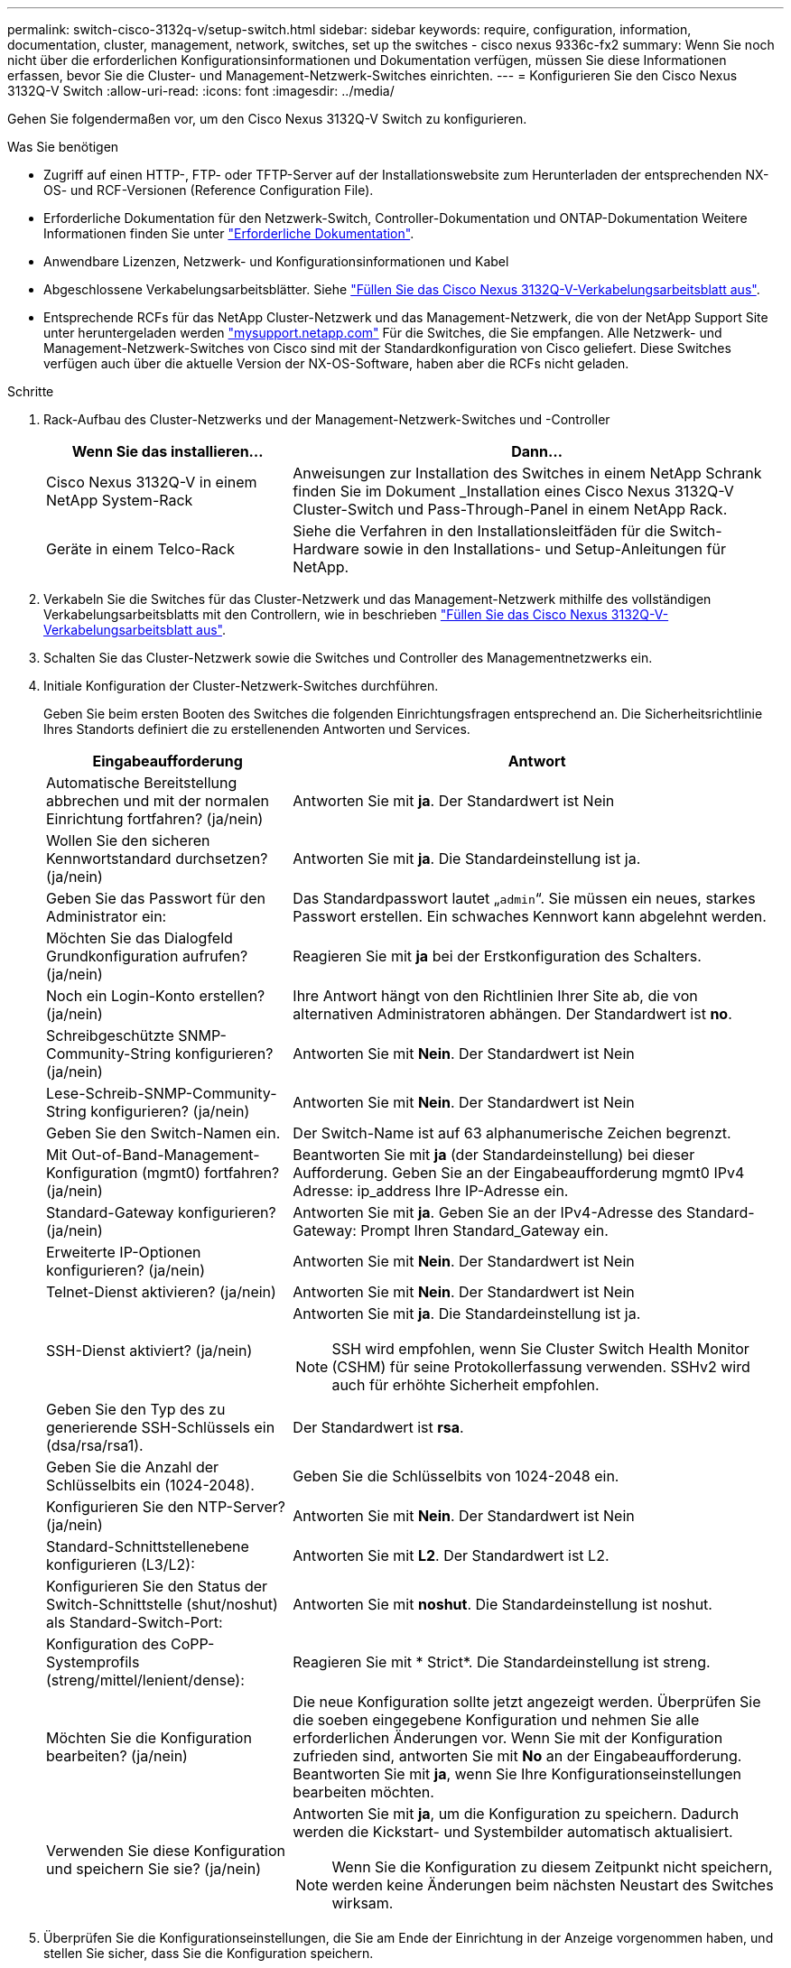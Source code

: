 ---
permalink: switch-cisco-3132q-v/setup-switch.html 
sidebar: sidebar 
keywords: require, configuration, information, documentation, cluster, management, network, switches, set up the switches - cisco nexus 9336c-fx2 
summary: Wenn Sie noch nicht über die erforderlichen Konfigurationsinformationen und Dokumentation verfügen, müssen Sie diese Informationen erfassen, bevor Sie die Cluster- und Management-Netzwerk-Switches einrichten. 
---
= Konfigurieren Sie den Cisco Nexus 3132Q-V Switch
:allow-uri-read: 
:icons: font
:imagesdir: ../media/


[role="lead"]
Gehen Sie folgendermaßen vor, um den Cisco Nexus 3132Q-V Switch zu konfigurieren.

.Was Sie benötigen
* Zugriff auf einen HTTP-, FTP- oder TFTP-Server auf der Installationswebsite zum Herunterladen der entsprechenden NX-OS- und RCF-Versionen (Reference Configuration File).
* Erforderliche Dokumentation für den Netzwerk-Switch, Controller-Dokumentation und ONTAP-Dokumentation Weitere Informationen finden Sie unter link:required-documentation-3132q.html["Erforderliche Dokumentation"].
* Anwendbare Lizenzen, Netzwerk- und Konfigurationsinformationen und Kabel
* Abgeschlossene Verkabelungsarbeitsblätter. Siehe link:setup_worksheet_3132q.html["Füllen Sie das Cisco Nexus 3132Q-V-Verkabelungsarbeitsblatt aus"].
* Entsprechende RCFs für das NetApp Cluster-Netzwerk und das Management-Netzwerk, die von der NetApp Support Site unter heruntergeladen werden http://mysupport.netapp.com/["mysupport.netapp.com"^] Für die Switches, die Sie empfangen. Alle Netzwerk- und Management-Netzwerk-Switches von Cisco sind mit der Standardkonfiguration von Cisco geliefert. Diese Switches verfügen auch über die aktuelle Version der NX-OS-Software, haben aber die RCFs nicht geladen.


.Schritte
. Rack-Aufbau des Cluster-Netzwerks und der Management-Netzwerk-Switches und -Controller
+
[cols="1,2"]
|===
| Wenn Sie das installieren... | Dann... 


 a| 
Cisco Nexus 3132Q-V in einem NetApp System-Rack
 a| 
Anweisungen zur Installation des Switches in einem NetApp Schrank finden Sie im Dokument _Installation eines Cisco Nexus 3132Q-V Cluster-Switch und Pass-Through-Panel in einem NetApp Rack.



 a| 
Geräte in einem Telco-Rack
 a| 
Siehe die Verfahren in den Installationsleitfäden für die Switch-Hardware sowie in den Installations- und Setup-Anleitungen für NetApp.

|===
. Verkabeln Sie die Switches für das Cluster-Netzwerk und das Management-Netzwerk mithilfe des vollständigen Verkabelungsarbeitsblatts mit den Controllern, wie in beschrieben link:setup_worksheet_3132q.html["Füllen Sie das Cisco Nexus 3132Q-V-Verkabelungsarbeitsblatt aus"].
. Schalten Sie das Cluster-Netzwerk sowie die Switches und Controller des Managementnetzwerks ein.
. Initiale Konfiguration der Cluster-Netzwerk-Switches durchführen.
+
Geben Sie beim ersten Booten des Switches die folgenden Einrichtungsfragen entsprechend an. Die Sicherheitsrichtlinie Ihres Standorts definiert die zu erstellenenden Antworten und Services.

+
[cols="1,2"]
|===
| Eingabeaufforderung | Antwort 


 a| 
Automatische Bereitstellung abbrechen und mit der normalen Einrichtung fortfahren? (ja/nein)
 a| 
Antworten Sie mit *ja*. Der Standardwert ist Nein



 a| 
Wollen Sie den sicheren Kennwortstandard durchsetzen? (ja/nein)
 a| 
Antworten Sie mit *ja*. Die Standardeinstellung ist ja.



 a| 
Geben Sie das Passwort für den Administrator ein:
 a| 
Das Standardpasswort lautet „`admin`“. Sie müssen ein neues, starkes Passwort erstellen. Ein schwaches Kennwort kann abgelehnt werden.



 a| 
Möchten Sie das Dialogfeld Grundkonfiguration aufrufen? (ja/nein)
 a| 
Reagieren Sie mit *ja* bei der Erstkonfiguration des Schalters.



 a| 
Noch ein Login-Konto erstellen? (ja/nein)
 a| 
Ihre Antwort hängt von den Richtlinien Ihrer Site ab, die von alternativen Administratoren abhängen. Der Standardwert ist *no*.



 a| 
Schreibgeschützte SNMP-Community-String konfigurieren? (ja/nein)
 a| 
Antworten Sie mit *Nein*. Der Standardwert ist Nein



 a| 
Lese-Schreib-SNMP-Community-String konfigurieren? (ja/nein)
 a| 
Antworten Sie mit *Nein*. Der Standardwert ist Nein



 a| 
Geben Sie den Switch-Namen ein.
 a| 
Der Switch-Name ist auf 63 alphanumerische Zeichen begrenzt.



 a| 
Mit Out-of-Band-Management-Konfiguration (mgmt0) fortfahren? (ja/nein)
 a| 
Beantworten Sie mit *ja* (der Standardeinstellung) bei dieser Aufforderung. Geben Sie an der Eingabeaufforderung mgmt0 IPv4 Adresse: ip_address Ihre IP-Adresse ein.



 a| 
Standard-Gateway konfigurieren? (ja/nein)
 a| 
Antworten Sie mit *ja*. Geben Sie an der IPv4-Adresse des Standard-Gateway: Prompt Ihren Standard_Gateway ein.



 a| 
Erweiterte IP-Optionen konfigurieren? (ja/nein)
 a| 
Antworten Sie mit *Nein*. Der Standardwert ist Nein



 a| 
Telnet-Dienst aktivieren? (ja/nein)
 a| 
Antworten Sie mit *Nein*. Der Standardwert ist Nein



 a| 
SSH-Dienst aktiviert? (ja/nein)
 a| 
Antworten Sie mit *ja*. Die Standardeinstellung ist ja.


NOTE: SSH wird empfohlen, wenn Sie Cluster Switch Health Monitor (CSHM) für seine Protokollerfassung verwenden. SSHv2 wird auch für erhöhte Sicherheit empfohlen.



 a| 
Geben Sie den Typ des zu generierende SSH-Schlüssels ein (dsa/rsa/rsa1).
 a| 
Der Standardwert ist *rsa*.



 a| 
Geben Sie die Anzahl der Schlüsselbits ein (1024-2048).
 a| 
Geben Sie die Schlüsselbits von 1024-2048 ein.



 a| 
Konfigurieren Sie den NTP-Server? (ja/nein)
 a| 
Antworten Sie mit *Nein*. Der Standardwert ist Nein



 a| 
Standard-Schnittstellenebene konfigurieren (L3/L2):
 a| 
Antworten Sie mit *L2*. Der Standardwert ist L2.



 a| 
Konfigurieren Sie den Status der Switch-Schnittstelle (shut/noshut) als Standard-Switch-Port:
 a| 
Antworten Sie mit *noshut*. Die Standardeinstellung ist noshut.



 a| 
Konfiguration des CoPP-Systemprofils (streng/mittel/lenient/dense):
 a| 
Reagieren Sie mit * Strict*. Die Standardeinstellung ist streng.



 a| 
Möchten Sie die Konfiguration bearbeiten? (ja/nein)
 a| 
Die neue Konfiguration sollte jetzt angezeigt werden. Überprüfen Sie die soeben eingegebene Konfiguration und nehmen Sie alle erforderlichen Änderungen vor. Wenn Sie mit der Konfiguration zufrieden sind, antworten Sie mit *No* an der Eingabeaufforderung. Beantworten Sie mit *ja*, wenn Sie Ihre Konfigurationseinstellungen bearbeiten möchten.



 a| 
Verwenden Sie diese Konfiguration und speichern Sie sie? (ja/nein)
 a| 
Antworten Sie mit *ja*, um die Konfiguration zu speichern. Dadurch werden die Kickstart- und Systembilder automatisch aktualisiert.


NOTE: Wenn Sie die Konfiguration zu diesem Zeitpunkt nicht speichern, werden keine Änderungen beim nächsten Neustart des Switches wirksam.

|===
. Überprüfen Sie die Konfigurationseinstellungen, die Sie am Ende der Einrichtung in der Anzeige vorgenommen haben, und stellen Sie sicher, dass Sie die Konfiguration speichern.
. Prüfen Sie die Version auf den Cluster-Netzwerk-Switches und laden Sie ggf. die von NetApp unterstützte Version der Software auf die Switches herunter.
+
Wenn Sie die von NetApp unterstützte Version der Software herunterladen, müssen Sie auch die _NetApp Cluster Network Switch Reference Configuration File_ herunterladen und mit der Konfiguration zusammenführen, die Sie in Schritt 5 gespeichert haben. Sie können die Datei und die Anweisungen von herunterladen https://mysupport.netapp.com/site/info/cisco-ethernet-switch["Cisco Ethernet-Switches"^] Seite.

. Prüfen Sie die Softwareversion auf den Netzwerk-Switches und laden Sie ggf. die von NetApp unterstützte Version der Software auf die Switches herunter. Wenn Sie Ihre eigenen Schalter haben, lesen Sie die https://cisco.com["Cisco Website"^].
+
Wenn Sie die von NetApp unterstützte Version der Software herunterladen, müssen Sie auch die _NetApp Management Network Switch Reference Configuration File_ herunterladen und mit der Konfiguration zusammenführen, die Sie in Schritt 5 gespeichert haben. Sie können die Datei und Anweisungen von herunterladen https://mysupport.netapp.com/site/info/cisco-ethernet-switch["Cisco Ethernet-Switches"^] Seite.



.Was kommt als Nächstes?
link:prepare-install-cisco-nexus-3132q.html["Bereiten Sie sich auf die Installation von NX-OS und RCF vor"].
